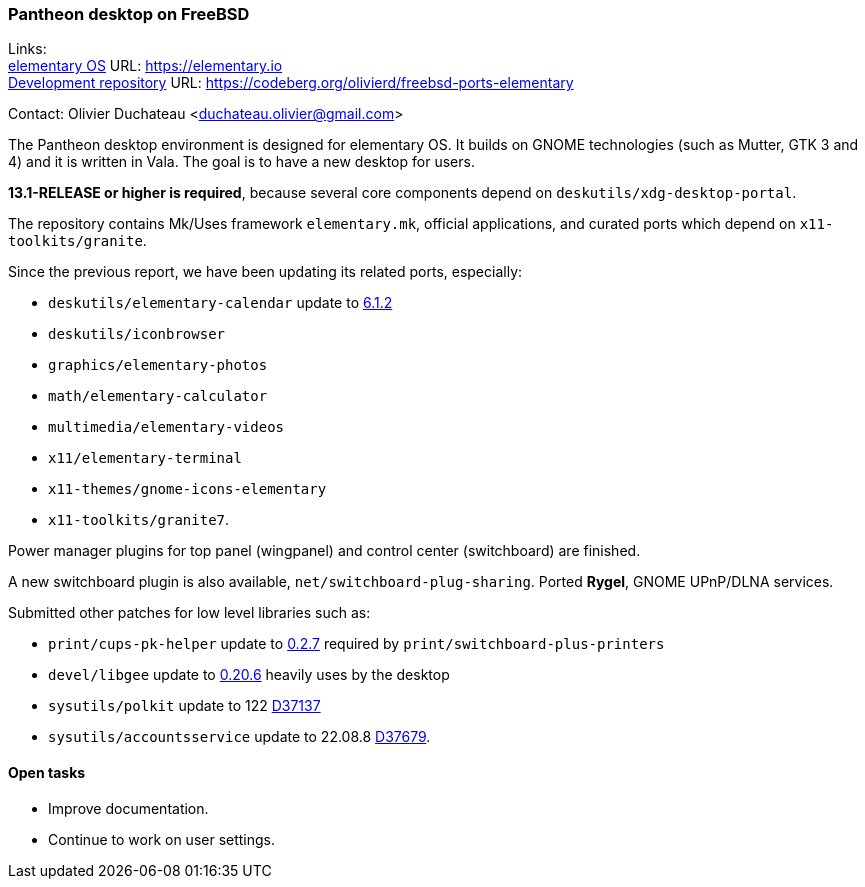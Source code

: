 === Pantheon desktop on FreeBSD

Links: +
link:https://elementary.io/[elementary OS] URL: link:https://elementary.io/[https://elementary.io] +
link:https://codeberg.org/olivierd/freebsd-ports-elementary[Development repository] URL: link:https://codeberg.org/olivierd/freebsd-ports-elementary[https://codeberg.org/olivierd/freebsd-ports-elementary] +

Contact: Olivier Duchateau <duchateau.olivier@gmail.com>

The Pantheon desktop environment is designed for elementary OS.
It builds on GNOME technologies (such as Mutter, GTK 3 and 4) and it is written in Vala.
The goal is to have a new desktop for users.

*13.1-RELEASE or higher is required*, because several core components depend on `deskutils/xdg-desktop-portal`.

The repository contains Mk/Uses framework `elementary.mk`, official applications, and curated ports which depend on `x11-toolkits/granite`.

Since the previous report, we have been updating its related ports, especially:

* `deskutils/elementary-calendar` update to link:https://bugs.freebsd.org/bugzilla/show_bug.cgi?id=267797[6.1.2]
* `deskutils/iconbrowser`
* `graphics/elementary-photos`
* `math/elementary-calculator`
* `multimedia/elementary-videos`
* `x11/elementary-terminal`
* `x11-themes/gnome-icons-elementary`
* `x11-toolkits/granite7`.

Power manager plugins for top panel (wingpanel) and control center (switchboard) are finished.

A new switchboard plugin is also available, `net/switchboard-plug-sharing`.
Ported *Rygel*, GNOME UPnP/DLNA services.

Submitted other patches for low level libraries such as:

* `print/cups-pk-helper` update to link:https://bugs.freebsd.org/bugzilla/show_bug.cgi?id=266067[0.2.7] required by `print/switchboard-plus-printers`
* `devel/libgee` update to link:https://bugs.freebsd.org/bugzilla/show_bug.cgi?id=266585[0.20.6] heavily uses by the desktop
* `sysutils/polkit` update to 122 link:https://reviews.freebsd.org/D37137[D37137]
* `sysutils/accountsservice` update to 22.08.8 link:https://reviews.freebsd.org/D37679[D37679].

==== Open tasks

* Improve documentation.
* Continue to work on user settings.
